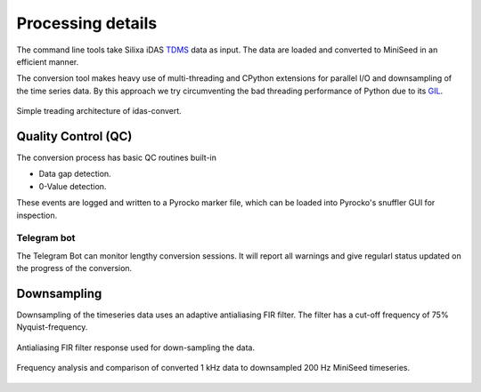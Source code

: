 Processing details
==================

The command line tools take Silixa iDAS `TDMS <https://www.wiresmithtech.com/articles/what-is-a-tdms-file/>`_ data as input. The data are loaded and converted to MiniSeed in an efficient manner.

The conversion tool makes heavy use of multi-threading and CPython extensions for parallel I/O and downsampling of the time series data. By this approach we try circumventing the bad threading performance of Python due to its `GIL <https://wiki.python.org/moin/GlobalInterpreterLock>`_.

.. figure:: _static/uml-threads.png
   :width: 80%
   :align: center

   Simple treading architecture of idas-convert.

Quality Control (QC)
--------------------

The conversion process has basic QC routines built-in

* Data gap detection.
* 0-Value detection.

These events are logged and written to a Pyrocko marker file, which can be loaded into Pyrocko's snuffler GUI for inspection.

Telegram bot
^^^^^^^^^^^^

The Telegram Bot can monitor lengthy conversion sessions. It will report all warnings and give regularl status updated on the progress of the conversion.

Downsampling
------------

Downsampling of the timeseries data uses an adaptive antialiasing FIR filter. The filter has a cut-off frequency of 75% Nyquist-frequency.

.. figure:: _static/frequency_response_fir_1k-200.png
   :width: 90%
   :align: center

   Antialiasing FIR filter response used for down-sampling the data.

.. figure:: _static/das_downsampling.png
   :width: 90%
   :align: center

   Frequency analysis and comparison of converted 1 kHz data to downsampled 200 Hz MiniSeed timeseries.
